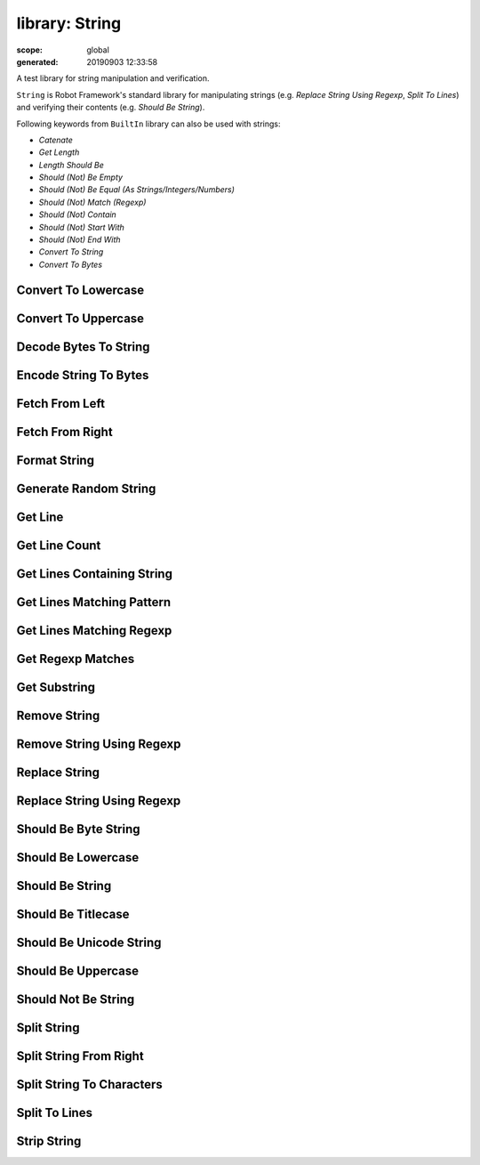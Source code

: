 
===============
library: String
===============

:scope: global
:generated: 20190903 12:33:58


A test library for string manipulation and verification.

``String`` is Robot Framework's standard library for manipulating
strings (e.g. `Replace String Using Regexp`, `Split To Lines`) and
verifying their contents (e.g. `Should Be String`).

Following keywords from ``BuiltIn`` library can also be used with strings:

- `Catenate`
- `Get Length`
- `Length Should Be`
- `Should (Not) Be Empty`
- `Should (Not) Be Equal (As Strings/Integers/Numbers)`
- `Should (Not) Match (Regexp)`
- `Should (Not) Contain`
- `Should (Not) Start With`
- `Should (Not) End With`
- `Convert To String`
- `Convert To Bytes`





Convert To Lowercase
====================
.. py:function:: convert_to_lowercase(string)

   
      
   Converts string to lowercase.
   
   Examples:
   
   
   ===============  ====================  ======
   ${str1} =        Convert To Lowercase  ABC   
   ${str2} =        Convert To Lowercase  1A2c3D
   Should Be Equal  ${str1}               abc   
   Should Be Equal  ${str2}               1a2c3d
   
   ===============  ====================  ======
   
   

   




Convert To Uppercase
====================
.. py:function:: convert_to_uppercase(string)

   
      
   Converts string to uppercase.
   
   Examples:
   
   
   ===============  ====================  ======
   ${str1} =        Convert To Uppercase  abc   
   ${str2} =        Convert To Uppercase  1a2C3d
   Should Be Equal  ${str1}               ABC   
   Should Be Equal  ${str2}               1A2C3D
   
   ===============  ====================  ======
   
   

   




Decode Bytes To String
======================
.. py:function:: decode_bytes_to_string(bytes, encoding, errors=strict)

   
      
   Decodes the given ``bytes`` to a Unicode string using the given ``encoding``.
   
   ``errors`` argument controls what to do if decoding some bytes fails.
   All values accepted by ``decode`` method in Python are valid, but in
   practice the following values are most useful:
   
   - ``strict``: fail if characters cannot be decoded (default)
   - ``ignore``: ignore characters that cannot be decoded
   - ``replace``: replace characters that cannot be decoded with
     a replacement character
   
   Examples:
   
   
   ===========  ======================  ========  =====  =============
   ${string} =  Decode Bytes To String  ${bytes}  UTF-8               
   ${string} =  Decode Bytes To String  ${bytes}  ASCII  errors=ignore
   
   ===========  ======================  ========  =====  =============
   
   
   
   Use `Encode String To Bytes` if you need to convert Unicode strings to
   byte strings, and `Convert To String` in ``BuiltIn`` if you need to
   convert arbitrary objects to Unicode strings.

   




Encode String To Bytes
======================
.. py:function:: encode_string_to_bytes(string, encoding, errors=strict)

   
      
   Encodes the given Unicode ``string`` to bytes using the given ``encoding``.
   
   ``errors`` argument controls what to do if encoding some characters fails.
   All values accepted by ``encode`` method in Python are valid, but in
   practice the following values are most useful:
   
   - ``strict``: fail if characters cannot be encoded (default)
   - ``ignore``: ignore characters that cannot be encoded
   - ``replace``: replace characters that cannot be encoded with
     a replacement character
   
   Examples:
   
   
   ==========  ======================  =========  =====  =============
   ${bytes} =  Encode String To Bytes  ${string}  UTF-8               
   ${bytes} =  Encode String To Bytes  ${string}  ASCII  errors=ignore
   
   ==========  ======================  =========  =====  =============
   
   
   
   Use `Convert To Bytes` in ``BuiltIn`` if you want to create bytes based
   on character or integer sequences. Use `Decode Bytes To String` if you
   need to convert byte strings to Unicode strings and `Convert To String`
   in ``BuiltIn`` if you need to convert arbitrary objects to Unicode.

   




Fetch From Left
===============
.. py:function:: fetch_from_left(string, marker)

   
      
   Returns contents of the ``string`` before the first occurrence of ``marker``.
   
   If the ``marker`` is not found, whole string is returned.
   
   See also `Fetch From Right`, `Split String` and `Split String
   From Right`.

   




Fetch From Right
================
.. py:function:: fetch_from_right(string, marker)

   
      
   Returns contents of the ``string`` after the last occurrence of ``marker``.
   
   If the ``marker`` is not found, whole string is returned.
   
   See also `Fetch From Left`, `Split String` and `Split String
   From Right`.

   




Format String
=============
.. py:function:: format_string(template, *positional, **named)

   
      
   Formats a ``template`` using the given ``positional`` and ``named`` arguments.
   
   The template can be either be a string or an absolute path to
   an existing file. In the latter case the file is read and its contents
   are used as the template. If the template file contains non-ASCII
   characters, it must be encoded using UTF-8.
   
   The template is formatted using Python's
   [https://docs.python.org/library/string.html#format-string-syntax|format
   string syntax]. Placeholders are marked using ``{}`` with possible
   field name and format specification inside. Literal curly braces
   can be inserted by doubling them like `{{` and `}}`.
   
   Examples:
   
   
   =======  =============  ==============================  ============  ==============  ========
   ${to} =  Format String  To: {} <{}>                     ${user}       ${email}                
   ${to} =  Format String  To: {name} <{email}>            name=${name}  email=${email}          
   ${to} =  Format String  To: {user.name} <{user.email}>  user=${user}                          
   ${xx} =  Format String  {:*^30}                         centered                              
   ${yy} =  Format String  {0:{width}{base}}               ${42}         base=X          width=10
   ${zz} =  Format String  ${CURDIR}/template.txt          positional    named=value             
   
   =======  =============  ==============================  ============  ==============  ========
   
   
   
   New in Robot Framework 3.1.

   




Generate Random String
======================
.. py:function:: generate_random_string(length=8, chars=[LETTERS][NUMBERS])

   
      
   Generates a string with a desired ``length`` from the given ``chars``.
   
   The population sequence ``chars`` contains the characters to use
   when generating the random string. It can contain any
   characters, and it is possible to use special markers
   explained in the table below:
   
   
   
   =============  ===============================================
   = Marker =     = Explanation =                                
   ``[LOWER]``    Lowercase ASCII characters from ``a`` to ``z``.
   ``[UPPER]``    Uppercase ASCII characters from ``A`` to ``Z``.
   ``[LETTERS]``  Lowercase and uppercase ASCII characters.      
   ``[NUMBERS]``  Numbers from 0 to 9.                           
   
   =============  ===============================================
   
   
   
   Examples:
   
   
   ========  ======================  ==  ===============
   ${ret} =  Generate Random String                     
   ${low} =  Generate Random String  12  [LOWER]        
   ${bin} =  Generate Random String  8   01             
   ${hex} =  Generate Random String  4   [NUMBERS]abcdef
   
   ========  ======================  ==  ===============
   
   

   




Get Line
========
.. py:function:: get_line(string, line_number)

   
      
   Returns the specified line from the given ``string``.
   
   Line numbering starts from 0 and it is possible to use
   negative indices to refer to lines from the end. The line is
   returned without the newline character.
   
   Examples:
   
   
   =============  ========  =========  ==
   ${first} =     Get Line  ${string}  0 
   ${2nd last} =  Get Line  ${string}  -2
   
   =============  ========  =========  ==
   
   
   
   Use `Split To Lines` if all lines are needed.

   




Get Line Count
==============
.. py:function:: get_line_count(string)

   
      
   Returns and logs the number of lines in the given string.

   




Get Lines Containing String
===========================
.. py:function:: get_lines_containing_string(string, pattern, case_insensitive=False)

   
      
   Returns lines of the given ``string`` that contain the ``pattern``.
   
   The ``pattern`` is always considered to be a normal string, not a glob
   or regexp pattern. A line matches if the ``pattern`` is found anywhere
   on it.
   
   The match is case-sensitive by default, but giving ``case_insensitive``
   a true value makes it case-insensitive. The value is considered true
   if it is a non-empty string that is not equal to ``false``, ``none`` or
   ``no``. If the value is not a string, its truth value is got directly
   in Python. Considering ``none`` false is new in RF 3.0.3.
   
   Lines are returned as one string catenated back together with
   newlines. Possible trailing newline is never returned. The
   number of matching lines is automatically logged.
   
   Examples:
   
   
   ==========  ===========================  =========  ==========  ================
   ${lines} =  Get Lines Containing String  ${result}  An example                  
   ${ret} =    Get Lines Containing String  ${ret}     FAIL        case-insensitive
   
   ==========  ===========================  =========  ==========  ================
   
   
   
   See `Get Lines Matching Pattern` and `Get Lines Matching Regexp`
   if you need more complex pattern matching.

   




Get Lines Matching Pattern
==========================
.. py:function:: get_lines_matching_pattern(string, pattern, case_insensitive=False)

   
      
   Returns lines of the given ``string`` that match the ``pattern``.
   
   The ``pattern`` is a _glob pattern_ where:
   
   
   ============  ==================================================================================================
   ``*``         matches everything                                                                                
   ``?``         matches any single character                                                                      
   ``[chars]``   matches any character inside square brackets (e.g. ``[abc]`` matches either ``a``, ``b`` or ``c``)
   ``[!chars]``  matches any character not inside square brackets                                                  
   
   ============  ==================================================================================================
   
   
   
   A line matches only if it matches the ``pattern`` fully.
   
   The match is case-sensitive by default, but giving ``case_insensitive``
   a true value makes it case-insensitive. The value is considered true
   if it is a non-empty string that is not equal to ``false``, ``none`` or
   ``no``. If the value is not a string, its truth value is got directly
   in Python. Considering ``none`` false is new in RF 3.0.3.
   
   Lines are returned as one string catenated back together with
   newlines. Possible trailing newline is never returned. The
   number of matching lines is automatically logged.
   
   Examples:
   
   
   ==========  ==========================  =========  ================  =====================
   ${lines} =  Get Lines Matching Pattern  ${result}  Wild???? example                       
   ${ret} =    Get Lines Matching Pattern  ${ret}     FAIL: *           case_insensitive=true
   
   ==========  ==========================  =========  ================  =====================
   
   
   
   See `Get Lines Matching Regexp` if you need more complex
   patterns and `Get Lines Containing String` if searching
   literal strings is enough.

   




Get Lines Matching Regexp
=========================
.. py:function:: get_lines_matching_regexp(string, pattern, partial_match=False)

   
      
   Returns lines of the given ``string`` that match the regexp ``pattern``.
   
   See `BuiltIn.Should Match Regexp` for more information about
   Python regular expression syntax in general and how to use it
   in Robot Framework test data in particular.
   
   By default lines match only if they match the pattern fully, but
   partial matching can be enabled by giving the ``partial_match``
   argument a true value. The value is considered true
   if it is a non-empty string that is not equal to ``false``, ``none`` or
   ``no``. If the value is not a string, its truth value is got directly
   in Python. Considering ``none`` false is new in RF 3.0.3.
   
   If the pattern is empty, it matches only empty lines by default.
   When partial matching is enabled, empty pattern matches all lines.
   
   Notice that to make the match case-insensitive, you need to prefix
   the pattern with case-insensitive flag ``(?i)``.
   
   Lines are returned as one string concatenated back together with
   newlines. Possible trailing newline is never returned. The
   number of matching lines is automatically logged.
   
   Examples:
   
   
   ==========  =========================  =========  =================  ==================
   ${lines} =  Get Lines Matching Regexp  ${result}  Reg\\w{3} example                    
   ${lines} =  Get Lines Matching Regexp  ${result}  Reg\\w{3} example  partial_match=true
   ${ret} =    Get Lines Matching Regexp  ${ret}     (?i)FAIL: .*                         
   
   ==========  =========================  =========  =================  ==================
   
   
   
   See `Get Lines Matching Pattern` and `Get Lines Containing
   String` if you do not need full regular expression powers (and
   complexity).
   
   ``partial_match`` argument is new in Robot Framework 2.9. In earlier
    versions exact match was always required.

   




Get Regexp Matches
==================
.. py:function:: get_regexp_matches(string, pattern, *groups)

   
      
   Returns a list of all non-overlapping matches in the given string.
   
   ``string`` is the string to find matches from and ``pattern`` is the
   regular expression. See `BuiltIn.Should Match Regexp` for more
   information about Python regular expression syntax in general and how
   to use it in Robot Framework test data in particular.
   
   If no groups are used, the returned list contains full matches. If one
   group is used, the list contains only contents of that group. If
   multiple groups are used, the list contains tuples that contain
   individual group contents. All groups can be given as indexes (starting
   from 1) and named groups also as names.
   
   Examples:
   
   
   ================  ==================  ==========  =============  ====  =
   ${no match} =     Get Regexp Matches  the string  xxx                   
   ${matches} =      Get Regexp Matches  the string  t..                   
   ${one group} =    Get Regexp Matches  the string  t(..)          1      
   ${named group} =  Get Regexp Matches  the string  t(?P<name>..)  name   
   ${two groups} =   Get Regexp Matches  the string  t(.)(.)        1     2
   
   ================  ==================  ==========  =============  ====  =
   
   
   =>
   
   ${no match} = []
   
   ${matches} = ['the', 'tri']
   
   ${one group} = ['he', 'ri']
   
   ${named group} = ['he', 'ri']
   
   ${two groups} = [('h', 'e'), ('r', 'i')]
   
   New in Robot Framework 2.9.

   




Get Substring
=============
.. py:function:: get_substring(string, start, end=None)

   
      
   Returns a substring from ``start`` index to ``end`` index.
   
   The ``start`` index is inclusive and ``end`` is exclusive.
   Indexing starts from 0, and it is possible to use
   negative indices to refer to characters from the end.
   
   Examples:
   
   
   =================  =============  =========  ==  ==
   ${ignore first} =  Get Substring  ${string}  1     
   ${ignore last} =   Get Substring  ${string}      -1
   ${5th to 10th} =   Get Substring  ${string}  4   10
   ${first two} =     Get Substring  ${string}      1 
   ${last two} =      Get Substring  ${string}  -2    
   
   =================  =============  =========  ==  ==
   
   

   




Remove String
=============
.. py:function:: remove_string(string, *removables)

   
      
   Removes all ``removables`` from the given ``string``.
   
   ``removables`` are used as literal strings. Each removable will be
   matched to a temporary string from which preceding removables have
   been already removed. See second example below.
   
   Use `Remove String Using Regexp` if more powerful pattern matching is
   needed. If only a certain number of matches should be removed,
   `Replace String` or `Replace String Using Regexp` can be used.
   
   A modified version of the string is returned and the original
   string is not altered.
   
   Examples:
   
   
   ===============  =============  ===============  ====  ==
   ${str} =         Remove String  Robot Framework  work    
   Should Be Equal  ${str}         Robot Frame              
   ${str} =         Remove String  Robot Framework  o     bt
   Should Be Equal  ${str}         R Framewrk               
   
   ===============  =============  ===============  ====  ==
   
   

   




Remove String Using Regexp
==========================
.. py:function:: remove_string_using_regexp(string, *patterns)

   
      
   Removes ``patterns`` from the given ``string``.
   
   This keyword is otherwise identical to `Remove String`, but
   the ``patterns`` to search for are considered to be a regular
   expression. See `Replace String Using Regexp` for more information
   about the regular expression syntax. That keyword can also be
   used if there is a need to remove only a certain number of
   occurrences.

   




Replace String
==============
.. py:function:: replace_string(string, search_for, replace_with, count=-1)

   
      
   Replaces ``search_for`` in the given ``string`` with ``replace_with``.
   
   ``search_for`` is used as a literal string. See `Replace String
   Using Regexp` if more powerful pattern matching is needed.
   If you need to just remove a string see `Remove String`.
   
   If the optional argument ``count`` is given, only that many
   occurrences from left are replaced. Negative ``count`` means
   that all occurrences are replaced (default behaviour) and zero
   means that nothing is done.
   
   A modified version of the string is returned and the original
   string is not altered.
   
   Examples:
   
   
   ===============  ==============  ==============  =====  ========  =======
   ${str} =         Replace String  Hello, world!   world  tellus           
   Should Be Equal  ${str}          Hello, tellus!                          
   ${str} =         Replace String  Hello, world!   l      ${EMPTY}  count=1
   Should Be Equal  ${str}          Helo, world!                            
   
   ===============  ==============  ==============  =====  ========  =======
   
   

   




Replace String Using Regexp
===========================
.. py:function:: replace_string_using_regexp(string, pattern, replace_with, count=-1)

   
      
   Replaces ``pattern`` in the given ``string`` with ``replace_with``.
   
   This keyword is otherwise identical to `Replace String`, but
   the ``pattern`` to search for is considered to be a regular
   expression.  See `BuiltIn.Should Match Regexp` for more
   information about Python regular expression syntax in general
   and how to use it in Robot Framework test data in particular.
   
   If you need to just remove a string see `Remove String Using Regexp`.
   
   Examples:
   
   
   ========  ===========================  ======  ======================  ========  =======
   ${str} =  Replace String Using Regexp  ${str}  20\\d\\d-\\d\\d-\\d\\d  <DATE>           
   ${str} =  Replace String Using Regexp  ${str}  (Hello|Hi)              ${EMPTY}  count=1
   
   ========  ===========================  ======  ======================  ========  =======
   
   

   




Should Be Byte String
=====================
.. py:function:: should_be_byte_string(item, msg=None)

   
      
   Fails if the given ``item`` is not a byte string.
   
   Use `Should Be Unicode String` if you want to verify the ``item`` is a
   Unicode string, or `Should Be String` if both Unicode and byte strings
   are fine. See `Should Be String` for more details about Unicode strings
   and byte strings.
   
   The default error message can be overridden with the optional
   ``msg`` argument.

   




Should Be Lowercase
===================
.. py:function:: should_be_lowercase(string, msg=None)

   
      
   Fails if the given ``string`` is not in lowercase.
   
   For example, ``'string'`` and ``'with specials!'`` would pass, and
   ``'String'``, ``''`` and ``' '`` would fail.
   
   The default error message can be overridden with the optional
   ``msg`` argument.
   
   See also `Should Be Uppercase` and `Should Be Titlecase`.

   




Should Be String
================
.. py:function:: should_be_string(item, msg=None)

   
      
   Fails if the given ``item`` is not a string.
   
   With Python 2, except with IronPython, this keyword passes regardless
   is the ``item`` a Unicode string or a byte string. Use `Should Be
   Unicode String` or `Should Be Byte String` if you want to restrict
   the string type. Notice that with Python 2, except with IronPython,
   ``'string'`` creates a byte string and ``u'unicode'`` must be used to
   create a Unicode string.
   
   With Python 3 and IronPython, this keyword passes if the string is
   a Unicode string but fails if it is bytes. Notice that with both
   Python 3 and IronPython, ``'string'`` creates a Unicode string, and
   ``b'bytes'`` must be used to create a byte string.
   
   The default error message can be overridden with the optional
   ``msg`` argument.

   




Should Be Titlecase
===================
.. py:function:: should_be_titlecase(string, msg=None)

   
      
   Fails if given ``string`` is not title.
   
   ``string`` is a titlecased string if there is at least one
   character in it, uppercase characters only follow uncased
   characters and lowercase characters only cased ones.
   
   For example, ``'This Is Title'`` would pass, and ``'Word In UPPER'``,
   ``'Word In lower'``, ``''`` and ``' '`` would fail.
   
   The default error message can be overridden with the optional
   ``msg`` argument.
   
   See also `Should Be Uppercase` and `Should Be Lowercase`.

   




Should Be Unicode String
========================
.. py:function:: should_be_unicode_string(item, msg=None)

   
      
   Fails if the given ``item`` is not a Unicode string.
   
   Use `Should Be Byte String` if you want to verify the ``item`` is a
   byte string, or `Should Be String` if both Unicode and byte strings
   are fine. See `Should Be String` for more details about Unicode
   strings and byte strings.
   
   The default error message can be overridden with the optional
   ``msg`` argument.

   




Should Be Uppercase
===================
.. py:function:: should_be_uppercase(string, msg=None)

   
      
   Fails if the given ``string`` is not in uppercase.
   
   For example, ``'STRING'`` and ``'WITH SPECIALS!'`` would pass, and
   ``'String'``, ``''`` and ``' '`` would fail.
   
   The default error message can be overridden with the optional
   ``msg`` argument.
   
   See also `Should Be Titlecase` and `Should Be Lowercase`.

   




Should Not Be String
====================
.. py:function:: should_not_be_string(item, msg=None)

   
      
   Fails if the given ``item`` is a string.
   
   See `Should Be String` for more details about Unicode strings and byte
   strings.
   
   The default error message can be overridden with the optional
   ``msg`` argument.

   




Split String
============
.. py:function:: split_string(string, separator=None, max_split=-1)

   
      
   Splits the ``string`` using ``separator`` as a delimiter string.
   
   If a ``separator`` is not given, any whitespace string is a
   separator. In that case also possible consecutive whitespace
   as well as leading and trailing whitespace is ignored.
   
   Split words are returned as a list. If the optional
   ``max_split`` is given, at most ``max_split`` splits are done, and
   the returned list will have maximum ``max_split + 1`` elements.
   
   Examples:
   
   
   ==========  ============  ============  =========  ==  =
   @{words} =  Split String  ${string}                     
   @{words} =  Split String  ${string}     ,${SPACE}       
   ${pre}      ${post} =     Split String  ${string}  ::  1
   
   ==========  ============  ============  =========  ==  =
   
   
   
   See `Split String From Right` if you want to start splitting
   from right, and `Fetch From Left` and `Fetch From Right` if
   you only want to get first/last part of the string.

   




Split String From Right
=======================
.. py:function:: split_string_from_right(string, separator=None, max_split=-1)

   
      
   Splits the ``string`` using ``separator`` starting from right.
   
   Same as `Split String`, but splitting is started from right. This has
   an effect only when ``max_split`` is given.
   
   Examples:
   
   
   ========  =========  =======================  =========  =  =
   ${first}  ${rest} =  Split String             ${string}  -  1
   ${rest}   ${last} =  Split String From Right  ${string}  -  1
   
   ========  =========  =======================  =========  =  =
   
   

   




Split String To Characters
==========================
.. py:function:: split_string_to_characters(string)

   
      
   Splits the given ``string`` to characters.
   
   Example:
   
   
   ===============  ==========================  =========
   @{characters} =  Split String To Characters  ${string}
   
   ===============  ==========================  =========
   
   

   




Split To Lines
==============
.. py:function:: split_to_lines(string, start=0, end=None)

   
      
   Splits the given string to lines.
   
   It is possible to get only a selection of lines from ``start``
   to ``end`` so that ``start`` index is inclusive and ``end`` is
   exclusive. Line numbering starts from 0, and it is possible to
   use negative indices to refer to lines from the end.
   
   Lines are returned without the newlines. The number of
   returned lines is automatically logged.
   
   Examples:
   
   
   =================  ==============  ============  ==  ==
   @{lines} =         Split To Lines  ${manylines}        
   @{ignore first} =  Split To Lines  ${manylines}  1     
   @{ignore last} =   Split To Lines  ${manylines}      -1
   @{5th to 10th} =   Split To Lines  ${manylines}  4   10
   @{first two} =     Split To Lines  ${manylines}      1 
   @{last two} =      Split To Lines  ${manylines}  -2    
   
   =================  ==============  ============  ==  ==
   
   
   
   Use `Get Line` if you only need to get a single line.

   




Strip String
============
.. py:function:: strip_string(string, mode=both, characters=None)

   
      
   Remove leading and/or trailing whitespaces from the given string.
   
   ``mode`` is either ``left`` to remove leading characters, ``right`` to
   remove trailing characters, ``both`` (default) to remove the
   characters from both sides of the string or ``none`` to return the
   unmodified string.
   
   If the optional ``characters`` is given, it must be a string and the
   characters in the string will be stripped in the string. Please note,
   that this is not a substring to be removed but a list of characters,
   see the example below.
   
   Examples:
   
   
   ===============  ============  =====================  ==============
   ${stripped}=     Strip String  ${SPACE}Hello${SPACE}                
   Should Be Equal  ${stripped}   Hello                                
   ${stripped}=     Strip String  ${SPACE}Hello${SPACE}  mode=left     
   Should Be Equal  ${stripped}   Hello${SPACE}                        
   ${stripped}=     Strip String  aabaHelloeee           characters=abe
   Should Be Equal  ${stripped}   Hello                                
   
   ===============  ============  =====================  ==============
   
   
   
   New in Robot Framework 3.0.

   



